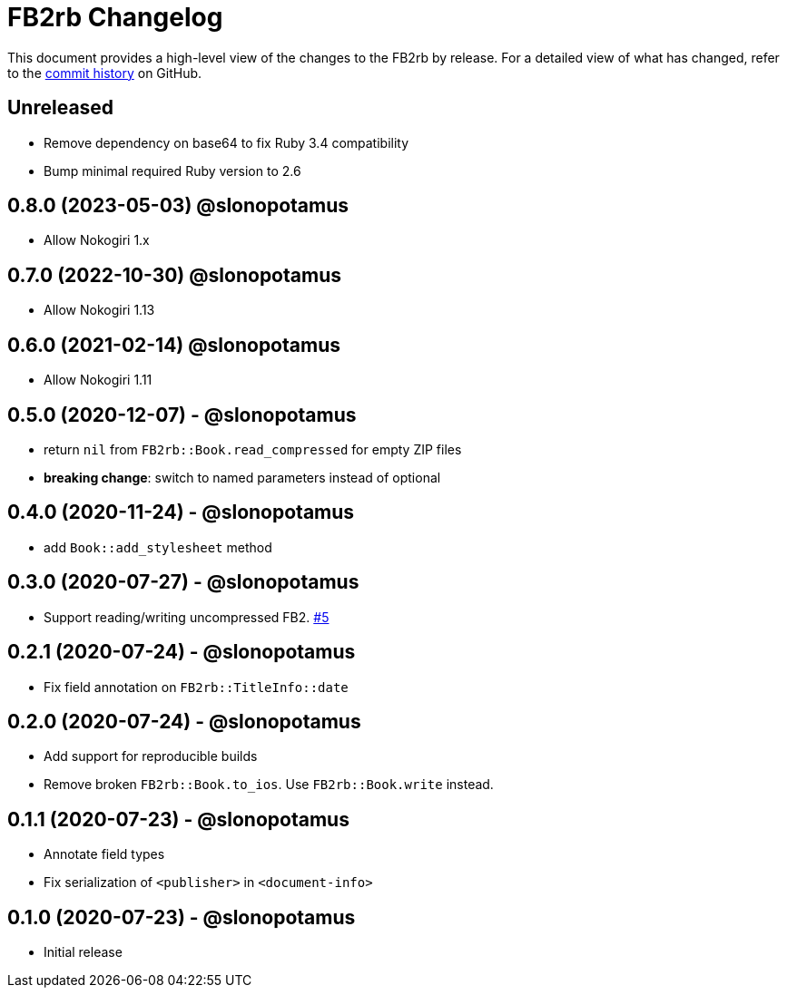 = {project-name} Changelog
:project-name: FB2rb
:project-handle: fb2rb
:slug: slonopotamus/{project-handle}
:uri-project: https://github.com/{slug}

This document provides a high-level view of the changes to the {project-name} by release.
For a detailed view of what has changed, refer to the {uri-project}/commits/master[commit history] on GitHub.

== Unreleased

* Remove dependency on base64 to fix Ruby 3.4 compatibility
* Bump minimal required Ruby version to 2.6

== 0.8.0 (2023-05-03) @slonopotamus

* Allow Nokogiri 1.x

== 0.7.0 (2022-10-30) @slonopotamus

* Allow Nokogiri 1.13

== 0.6.0 (2021-02-14) @slonopotamus

* Allow Nokogiri 1.11

== 0.5.0 (2020-12-07) - @slonopotamus

* return `nil` from `FB2rb::Book.read_compressed` for empty ZIP files
* **breaking change**: switch to named parameters instead of optional

== 0.4.0 (2020-11-24) - @slonopotamus

* add `Book::add_stylesheet` method

== 0.3.0 (2020-07-27) - @slonopotamus

* Support reading/writing uncompressed FB2. https://github.com/slonopotamus/fb2rb/issues/5[#5]

== 0.2.1 (2020-07-24) - @slonopotamus

* Fix field annotation on `FB2rb::TitleInfo::date`

== 0.2.0 (2020-07-24) - @slonopotamus

* Add support for reproducible builds
* Remove broken `FB2rb::Book.to_ios`.
Use `FB2rb::Book.write` instead.

== 0.1.1 (2020-07-23) - @slonopotamus

* Annotate field types
* Fix serialization of `<publisher>` in `<document-info>`

== 0.1.0 (2020-07-23) - @slonopotamus

* Initial release
